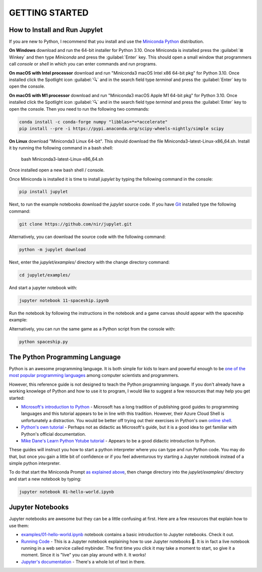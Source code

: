 GETTING STARTED
===============

How to Install and Run Jupylet
------------------------------

If you are new to Python, I recommend that you install and use the
`Miniconda Python <https://docs.conda.io/en/latest/miniconda.html>`_
distribution. 

**On Windows** download and run the 64-bit installer for Python 3.10. Once 
Miniconda is installed press the :guilabel:`⊞ Winkey` and then type 
*Miniconda* and press the :guilabel:`Enter` key. This should open a small 
window that programmers call *console* or *shell* in which you can enter 
commands and run programs.

**On macOS with Intel processor** download and run "Miniconda3 macOS Intel x86 64-bit pkg" 
for Python 3.10. Once installed click the Spotlight icon :guilabel:`🔍` and 
in the search field type *terminal* and press the :guilabel:`Enter` key to 
open the console.

**On macOS with M1 processor** download and run "Miniconda3 macOS Apple M1 64-bit pkg" 
for Python 3.10. Once installed click the Spotlight icon :guilabel:`🔍` and 
in the search field type *terminal* and press the :guilabel:`Enter` key to 
open the console. Then you need to run the following two commands:

.. code-block:: bash

    conda install -c conda-forge numpy "libblas=*=*accelerate"
    pip install --pre -i https://pypi.anaconda.org/scipy-wheels-nightly/simple scipy

**On Linux** download "Miniconda3 Linux 64-bit". This should download the file
Miniconda3-latest-Linux-x86_64.sh. Install it by running the following command 
in a bash shell:

    bash Miniconda3-latest-Linux-x86_64.sh

Once installed open a new bash shell / console.

Once Miniconda is installed it is time to install *jupylet* by typing the 
following command in the console:

.. code-block:: bash

    pip install jupylet

Next, to run the example notebooks download the *jupylet* source code. If 
you have `Git <https://git-scm.com/>`_ installed type the following command:

.. code-block:: bash

    git clone https://github.com/nir/jupylet.git

Alternatively, you can download the source code with the following command:

.. code-block:: bash

    python -m jupylet download

Next, enter the *jupylet/examples/* directory with the change directory
command:

.. code-block:: bash

    cd jupylet/examples/

And start a jupyter notebook with:

.. code-block:: bash

    jupyter notebook 11-spaceship.ipynb

Run the notebook by following the instructions in the notebook and a game
canvas should appear with the spaceship example:

.. image:: ../images/spaceship.gif

Alternatively, you can run the same game as a Python script from the console 
with:

.. code-block:: bash

    python spaceship.py

The Python Programming Language
-------------------------------

Python is an awesome programming language. It is both simple for kids to
learn and powerful enough to be `one of the most popular programming languages
<https://www.tiobe.com/tiobe-index/>`_ among computer scientists and
programmers.

However, this reference guide is not designed to teach the Python programming
language. If you don't already have a working knowlege of Python and how to
use it to program, I would like to suggest a few resources that may help you
get started:

- `Microsoft's introduction to Python <https://docs.microsoft.com/en-us/learn/modules/intro-to-python/1-introduction>`_
  \- Microsoft has a long tradition of publishing good guides to programming
  languages and this tutorial appears to be in line with this tradition. 
  However, their Azure Cloud Shell is unfortunately a distraction. You would 
  be better off trying out their exercises in Python's own `online shell <https://www.python.org/shell/>`_.

- `Python's own tutorial <https://docs.python.org/3/tutorial/index.html>`_
  \- Perhaps not as didactic as Microsoft's guide, but it is a good idea to
  get familiar with Python's official documentation.

- `Mike Dane's Learn Python Yotube tutorial <https://www.youtube.com/watch?v=rfscVS0vtbw>`_
  \- Appears to be a good didactic introduction to Python.

These guides will instruct you how to start a python interpreter where you
can type and run Python code. You may do that, but once you gain a little bit
of confidence or if you feel adventurous try starting a Jupyter notebook
instead of a simple python interpreter.

To do that start the Miniconda Prompt
`as explained above <#how-to-install-and-run-jupylet>`_, then change
directory into the *jupylet/examples/* directory and start a new notebook by
typing:

.. code-block:: bash

    jupyter notebook 01-hello-world.ipynb

Jupyter Notebooks
-----------------

Jupyter notebooks are awesome but they can be a little confusing at
first. Here are a few resources that explain how to use them:

- `examples/01-hello-world.ipynb <https://github.com/nir/jupylet/blob/master/examples/01-hello-world.ipynb>`_ 
  notebook contains a basic introduction to Jupyter notebooks. Check it out.

- `Running Code <https://mybinder.org/v2/gh/jupyter/notebook/master?filepath=docs%2Fsource%2Fexamples%2FNotebook%2FRunning%20Code.ipynb>`_
  \- This is a Jupyter notebook explaining how to use Jupyter notebooks 🙂.
  It is in fact a live notebook running in a web service called mybinder. The
  first time you click it may take a moment to start, so give it a moment.
  Since it is "live" you can play around with it. It works!

- `Jupyter's documentation <https://jupyter-notebook.readthedocs.io/en/latest/notebook.html>`_
  \- There's a whole lot of text in there.

